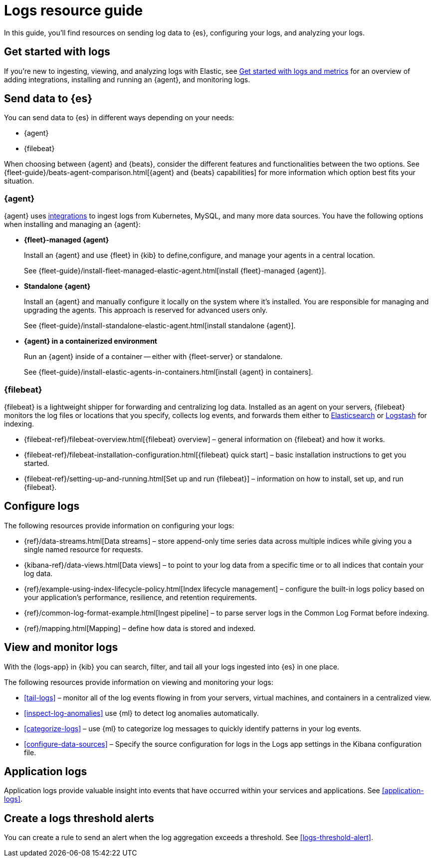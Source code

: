 [[logs-checklist]]
= Logs resource guide

In this guide, you'll find resources on sending log data to {es}, configuring your logs, and analyzing your logs. 

[discrete]
[[logs-getting-started-checklist]]
== Get started with logs

If you're new to ingesting, viewing, and analyzing logs with Elastic, see <<logs-metrics-get-started, Get started with logs and metrics>> for an overview of adding integrations, installing and running an {agent}, and monitoring logs.

[discrete]
[[logs-send-data-checklist]]
== Send data to {es}

You can send data to {es} in different ways depending on your needs: 

- {agent}
- {filebeat} 

When choosing between {agent} and {beats}, consider the different features and functionalities between the two options. 
See {fleet-guide}/beats-agent-comparison.html[{agent} and {beats} capabilities] for more information which option best fits your situation.

[discrete]
[[agent-ref-guide]]
=== {agent}
{agent} uses https://www.elastic.co/integrations/data-integrations[integrations] to ingest logs from Kubernetes, MySQL, and many more data sources.
You have the following options when installing and managing an {agent}:

* *{fleet}-managed {agent}*
+
Install an {agent} and use {fleet} in {kib} to define,configure, and manage your agents in a central location.
+
See {fleet-guide}/install-fleet-managed-elastic-agent.html[install {fleet}-managed {agent}].

* *Standalone {agent}*
+
Install an {agent} and manually configure it locally on the system where it’s installed. 
You are responsible for managing and upgrading the agents. 
This approach is reserved for advanced users only.
+
See {fleet-guide}/install-standalone-elastic-agent.html[install standalone {agent}].

* *{agent} in a containerized environment*
+
Run an {agent} inside of a container -- either with {fleet-server} or standalone.
+
See {fleet-guide}/install-elastic-agents-in-containers.html[install {agent} in containers].

[discrete]
[[beats-ref-guide]]
=== {filebeat}
{filebeat} is a lightweight shipper for forwarding and centralizing log data.
Installed as an agent on your servers, {filebeat} monitors the log files or locations that you specify, collects log events, and forwards them 
either to https://www.elastic.co/products/elasticsearch[Elasticsearch] or
https://www.elastic.co/products/logstash[Logstash] for indexing.

- {filebeat-ref}/filebeat-overview.html[{filebeat} overview] – general information on {filebeat} and how it works.
- {filebeat-ref}/filebeat-installation-configuration.html[{filebeat} quick start] – basic installation instructions to get you started.
- {filebeat-ref}/setting-up-and-running.html[Set up and run {filebeat}] – information on how to install, set up, and run {filebeat}.

[discrete]
[[logs-configure-data-checklist]]
== Configure logs

The following resources provide information on configuring your logs:

- {ref}/data-streams.html[Data streams] – store append-only time series data across multiple indices while giving you a single named resource for requests.
- {kibana-ref}/data-views.html[Data views] – to point to your log data from a specific time or to all indices that contain your log data.  
- {ref}/example-using-index-lifecycle-policy.html[Index lifecycle management] – configure the built-in logs policy based on your application's performance, resilience, and retention requirements.
- {ref}/common-log-format-example.html[Ingest pipeline] – to parse server logs in the Common Log Format before indexing.
- {ref}/mapping.html[Mapping] – define how data is stored and indexed.

[discrete]
[[logs-monitor-checklist]]
== View and monitor logs

With the {logs-app} in {kib} you can search, filter, and tail all your logs ingested into {es} in one place.

The following resources provide information on viewing and monitoring your logs:

- <<tail-logs>> – monitor all of the log events flowing in from your servers, virtual machines, and containers in a centralized view.
- <<inspect-log-anomalies>> use {ml} to detect log anomalies automatically.
- <<categorize-logs>> – use {ml} to categorize log messages to quickly identify patterns in your log events.
- <<configure-data-sources>> – Specify the source configuration for logs in the Logs app settings in the Kibana configuration file.

[discrete]
[[logs-app-checklist]]
== Application logs

Application logs provide valuable insight into events that have occurred within your services and applications.
See <<application-logs>>. 

[discrete]
[[logs-alerts-checklist]]
== Create a logs threshold alerts

You can create a rule to send an alert when the log aggregation exceeds a threshold.
See <<logs-threshold-alert>>.